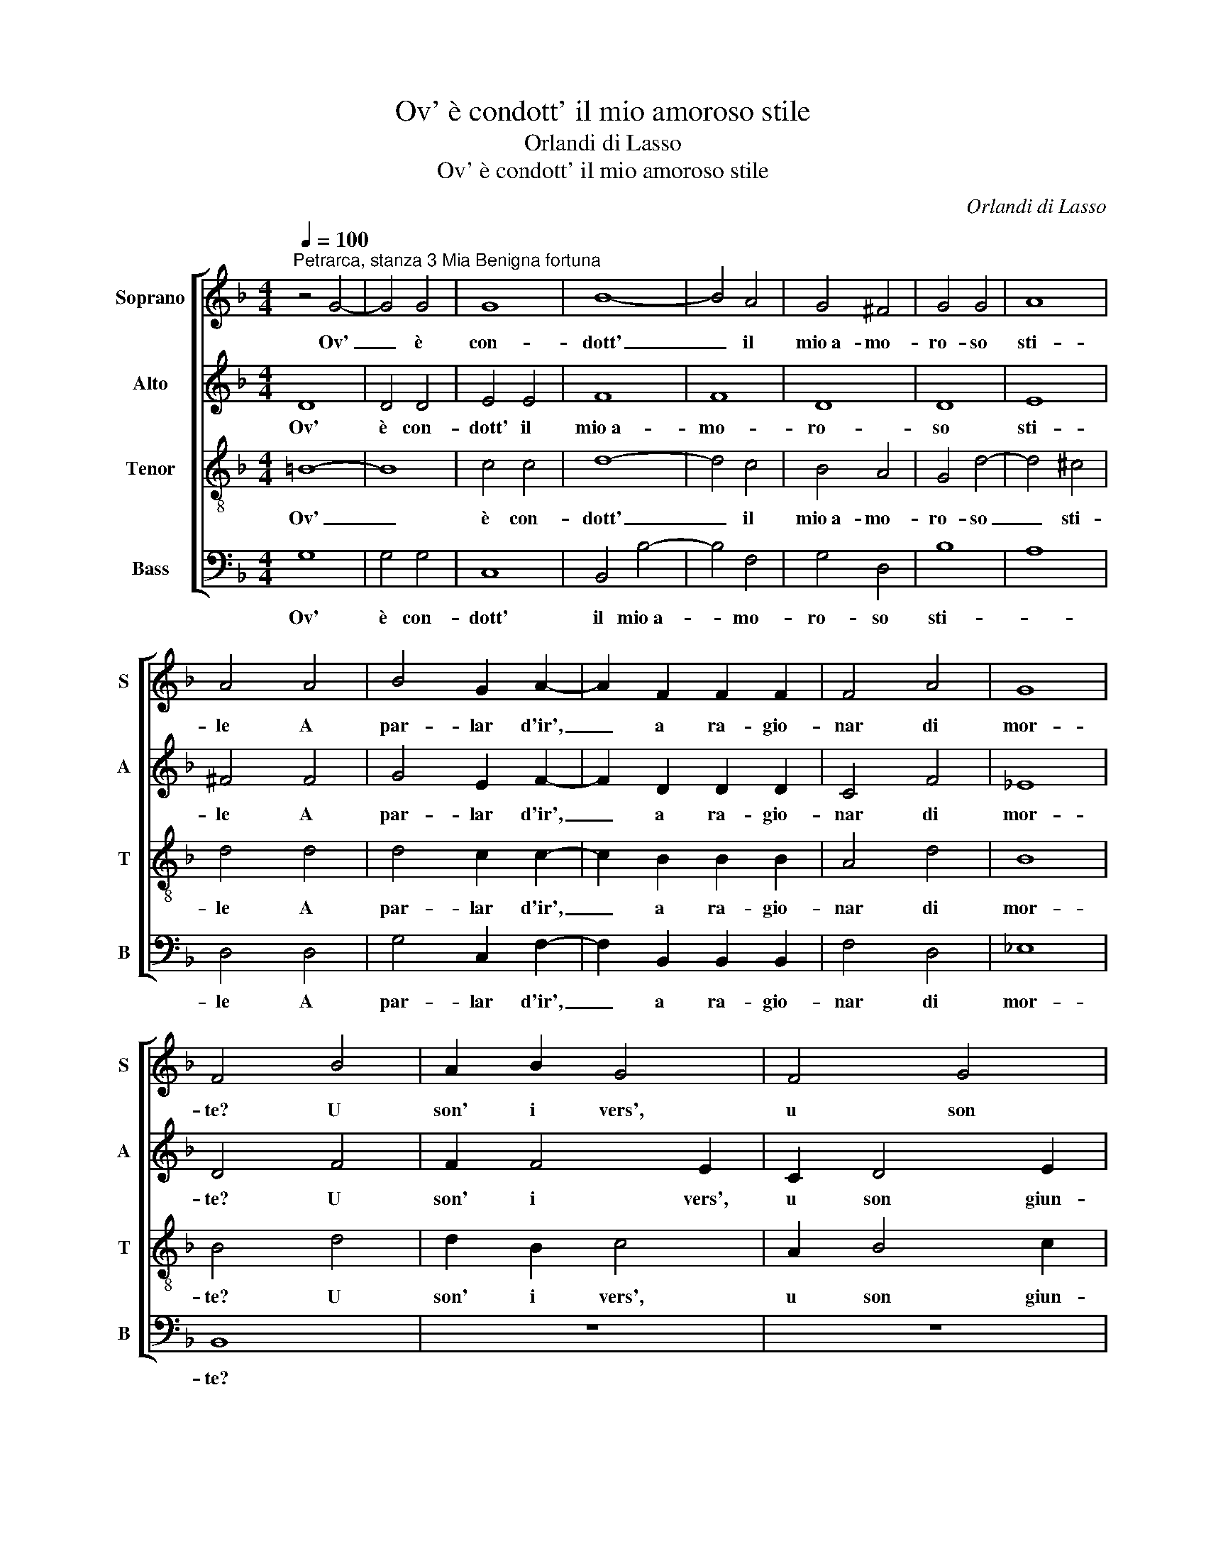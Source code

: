 X:1
T:Ov' è condott' il mio amoroso stile
T:Orlandi di Lasso
T:Ov' è condott' il mio amoroso stile
C:Orlandi di Lasso
%%score [ 1 2 3 4 ]
L:1/8
Q:1/4=100
M:4/4
K:F
V:1 treble nm="Soprano" snm="S"
V:2 treble nm="Alto" snm="A"
V:3 treble-8 nm="Tenor" snm="T"
V:4 bass nm="Bass" snm="B"
V:1
"^Petrarca, stanza 3 Mia Benigna fortuna" z4 G4- | G4 G4 | G8 | B8- | B4 A4 | G4 ^F4 | G4 G4 | A8 | %8
w: Ov'|_ è|con-|dott'|_ il|mio~a- mo-|ro- so|sti-|
 A4 A4 | B4 G2 A2- | A2 F2 F2 F2 | F4 A4 | G8 | F4 B4 | A2 B2 G4 | F4 G4 | B2 B4 A2 | B8 | A8 | %19
w: le A|par- lar d'ir',|_ a ra- gio-|nar di|mor-|te? U|son' i vers',|u son|giun- te le|ri-|me|
 z8 | G6 G2 | B4 A2 A2 | B2 B2 G2 G2 | B4 A4 | z4 G4- | G2 G2 ^F4 | G8 | z4 G4- | G2 G2 ^F4 | %29
w: |Che gen-|til cor u-|dia pen- sos' e|lie- to,|che|_ gen- til|cor,|che|_ gen- til|
 G2 G2 A4 | B4 B2 B2 | A8 | A8 | z4 =B4 | =B4 B2 c2- | c2 c2 c4- | c4 B4 | G4 B4- | B4 G4- | %39
w: cor u- dia|pen- sos' e|lie-|to?|Ov'|è~il fa- vo-|* leg- giar,|_ d'a-|mor le|_ no-|
 G4 ^F2 E2 | ^F4 A4 | A8 | B8 | A4 G4- | G4 A4 | B8 | G4 G4 | F8 | F4 B4- | B4 A4 | G4 ^F4 | %51
w: |te? Hor|non|parl'|io ne|_ pens'|al-|tro che|pian-|to, Hor|_ non|parl' io|
 z4 G4 | A8 | G4 G4- | G4 F4 | _E8 | D8 | D8 |] %58
w: ne|pens'|al- tro|_ che|pian-||to.|
V:2
 D8 | D4 D4 | E4 E4 | F8 | F8 | D8 | D8 | E8 | ^F4 F4 | G4 E2 F2- | F2 D2 D2 D2 | C4 F4 | _E8 | %13
w: Ov'|è con-|dott' il|mio~a-|mo-|ro-|so|sti-|le A|par- lar d'ir',|_ a ra- gio-|nar di|mor-|
 D4 F4 | F2 F4 E2 | C2 D4 E2 | F2 G2 F4 | F2 F2 G2 G2 | E4 F4 | D6 D2 | B,4 C4 | D8 | D8 | z4 D4- | %24
w: te? U|son' i vers',|u son giun-|te le ri-|me, u son' i|vers', u|son giun-|te le|ri-|me|Che|
 D2 D2 _E4 | D4 D4 | _E4 E4 | C4 D4 | _E4 D2 A,2 | =B,4 C4 | G4 G4 | E8 | ^F8 | z4 G4 | G4 G2 A2- | %35
w: _ gen- til|cor u-|dia pen-|sos' e|lie- to, u-|dia pen-|sos' e|lie-|to?|Ov'|è~il fa- vo-|
 A2 A2 A4- | A4 G4 | _E4 D4- | D2 CB, C4 | D8 | D4 F4 | E4 ^F4 | G8 | z4 D4 | E4 F4- | F4 B,4 | %46
w: * leg- giar,|_ d'a-|mor le|_ _ _ _|no-|te? Hor|non parl'|io|ne|pens' al-|* tro|
 _E8 | C8 | D4 F4- | F4 F4 | D4 D4 | z4 E4 | F8 | D8 | D6 C2 | B,4 C4 | A,8 | =B,8 |] %58
w: che|pian-|to, Hor|_ non|parl' io|ne|pens'|al-|tro _|_ che|pian-|to.|
V:3
 =B8- | B8 | c4 c4 | d8- | d4 c4 | B4 A4 | G4 d4- | d4 ^c4 | d4 d4 | d4 c2 c2- | c2 B2 B2 B2 | %11
w: Ov'|_|è con-|dott'|_ il|mio~a- mo-|ro- so|_ sti-|le A|par- lar d'ir',|_ a ra- gio-|
 A4 d4 | B8 | B4 d4 | d2 B2 c4 | A2 B4 c2 | d2 _e2 c4 | d4 z2 d2 | ^c2 c2 d2 d2 | B4 A4 | z4 G4- | %21
w: nar di|mor-|te? U|son' i vers',|u son giun-|te le ri-|me, u|son giun- te le|ri- me|Che|
 G2 G2 ^F4 | G2 G2 B4 | d4 D2 A2 | =B4 c4 | A6 A2 | c4 c2 c2 | _e4 d4 | c2 c2 A2 d2- | d2 d2 f4 | %30
w: _ gen- til|cor u- dia|pen- sos' e|lie- to,|che gen-|til cor u-|dia pen-|sos' e lie- to,|_ pen- sos'|
 _e2 d2 d4- | d2 ^c=B c4 | d8 | z4 d4 | d4 d2 f2- | f2 f2 f4- | f4 d4 | c4 F4 | G6 A2 | B4 A2 G2 | %40
w: e lie- *||to?|Ov'|è~il fa- vo-|* leg- giar,|_ d'a-|mor le|no- *||
 A4 d4 | ^c4 d4 | G4 d4- | d4 =B4 | c8 | d4 G2 A2 | B2 c2 B4- | B2 AG A4 | B4 d4- | d4 c4 | B4 A4 | %51
w: te? Hor|non parl'|io ne|_ pens'|al-|tro che _|_ _ _|* pian- * *|to, Hor|_ non|parl' io|
 z4 c4- | c4 d4- | d4 B4 | A4 A4- | A2 G2 G4- | G4 ^F4 | G8 |] %58
w: ne|_ pens'|_ al-|tro che|_ _ _|* pian-|to.|
V:4
 G,8 | G,4 G,4 | C,8 | B,,4 B,4- | B,4 F,4 | G,4 D,4 | B,8 | A,8 | D,4 D,4 | G,4 C,2 F,2- | %10
w: Ov'|è con-|dott'|il mio~a-|* mo-|ro- so|sti-||le A|par- lar d'ir',|
 F,2 B,,2 B,,2 B,,2 | F,4 D,4 | _E,8 | B,,8 | z8 | z8 | z4 F,4 | B,2 B,2 G,4 | A,4 D,4 | %19
w: _ a ra- gio-|nar di|mor-|te?|||U|son' i vers',|u son|
 G,4 D,2 D,2 | _E,8 | D,8 | z4 G,4- | G,2 G,2 ^F,4 | G,4 C,4 | D,8 | z4 C,4- | C,2 C,2 =B,,4 | %28
w: giun- te le|ri-|me|Che|_ gen- til|cor u-|dia|Che|_ gen- til|
 C,2 C,2 D,4 | G,4 F,2 F,2 | G,8- | G,8 | D,8 | z4 G,4 | G,4 G,2 F,2- | F,2 F,2 F,4- | F,4 G,4 | %37
w: cor u- dia|pen- sos' e|lie-||to?|Ov'|è~il fa- vo-|* leg- giar,|_ d'a-|
 C,4 D,4 | _E,8 | D,8- | D,8 | z8 | z4 G,4 | ^F,4 G,4 | C,4 F,4 | B,,4 _E,4 | _E,4 E,4 | F,8 | %48
w: mor le|no-|te?|_||Hor|non parl'|io ne|pens' al-|tro che|pian-|
 B,,4 B,4- | B,4 F,4 | G,4 D,4 | z4 C,4 | F,4 D,4 | G,8 | D,8 | _E,4 C,4 | D,8 | G,,8 |] %58
w: to, Hor|_ non|parl' io|ne|pens' al-|tro|che|pian- *||to.|

